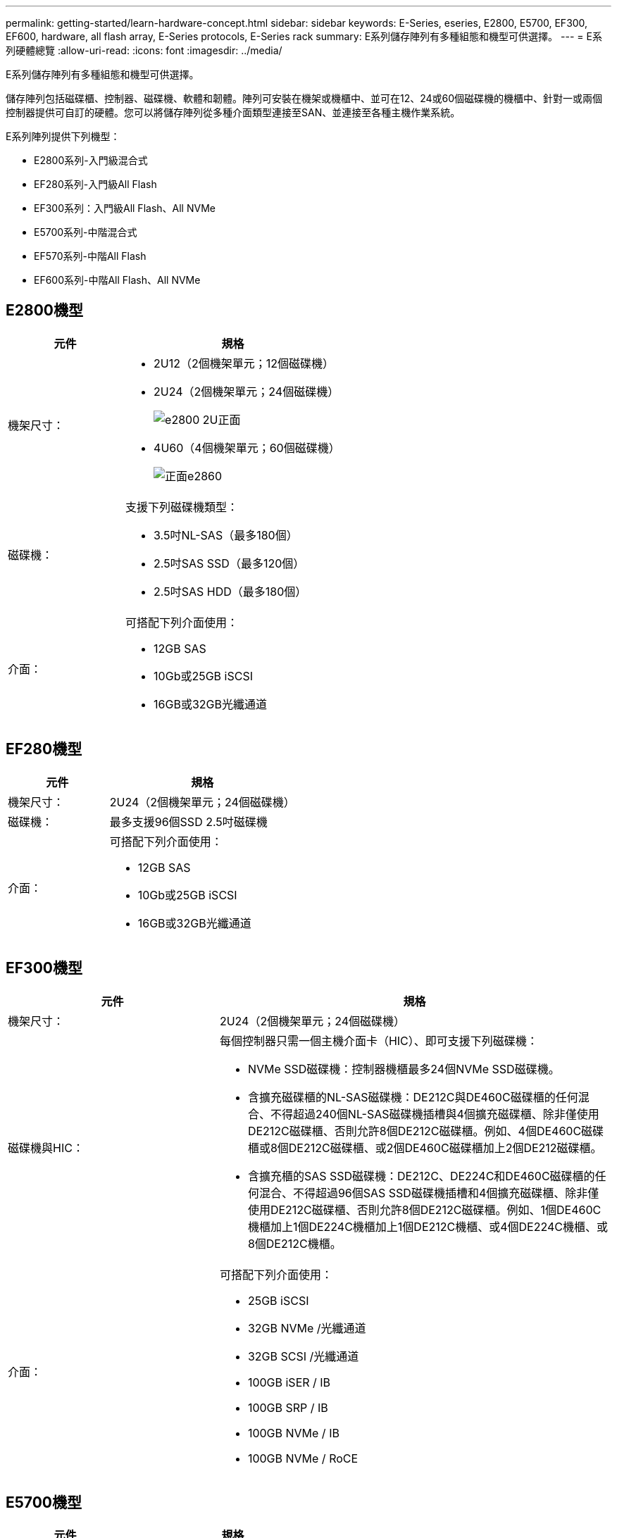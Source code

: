 ---
permalink: getting-started/learn-hardware-concept.html 
sidebar: sidebar 
keywords: E-Series, eseries, E2800, E5700, EF300, EF600, hardware, all flash array, E-Series protocols, E-Series rack 
summary: E系列儲存陣列有多種組態和機型可供選擇。 
---
= E系列硬體總覽
:allow-uri-read: 
:icons: font
:imagesdir: ../media/


[role="lead"]
E系列儲存陣列有多種組態和機型可供選擇。

儲存陣列包括磁碟櫃、控制器、磁碟機、軟體和韌體。陣列可安裝在機架或機櫃中、並可在12、24或60個磁碟機的機櫃中、針對一或兩個控制器提供可自訂的硬體。您可以將儲存陣列從多種介面類型連接至SAN、並連接至各種主機作業系統。

E系列陣列提供下列機型：

* E2800系列-入門級混合式
* EF280系列-入門級All Flash
* EF300系列：入門級All Flash、All NVMe
* E5700系列-中階混合式
* EF570系列-中階All Flash
* EF600系列-中階All Flash、All NVMe




== E2800機型

[cols="35h,~"]
|===
| 元件 | 規格 


 a| 
機架尺寸：
 a| 
* 2U12（2個機架單元；12個磁碟機）
* 2U24（2個機架單元；24個磁碟機）
+
image::../media/e2800_2u_front.gif[e2800 2U正面]

* 4U60（4個機架單元；60個磁碟機）
+
image::../media/e2860_front.gif[正面e2860]





 a| 
磁碟機：
 a| 
支援下列磁碟機類型：

* 3.5吋NL-SAS（最多180個）
* 2.5吋SAS SSD（最多120個）
* 2.5吋SAS HDD（最多180個）




 a| 
介面：
 a| 
可搭配下列介面使用：

* 12GB SAS
* 10Gb或25GB iSCSI
* 16GB或32GB光纖通道


|===


== EF280機型

[cols="35h,~"]
|===
| 元件 | 規格 


 a| 
機架尺寸：
 a| 
2U24（2個機架單元；24個磁碟機）image:../media/ef570_front.gif[""]



 a| 
磁碟機：
 a| 
最多支援96個SSD 2.5吋磁碟機



 a| 
介面：
 a| 
可搭配下列介面使用：

* 12GB SAS
* 10Gb或25GB iSCSI
* 16GB或32GB光纖通道


|===


== EF300機型

[cols="35h,~"]
|===
| 元件 | 規格 


 a| 
機架尺寸：
 a| 
2U24（2個機架單元；24個磁碟機）image:../media/ef570_front.gif[""]



 a| 
磁碟機與HIC：
 a| 
每個控制器只需一個主機介面卡（HIC）、即可支援下列磁碟機：

* NVMe SSD磁碟機：控制器機櫃最多24個NVMe SSD磁碟機。
* 含擴充磁碟櫃的NL-SAS磁碟機：DE212C與DE460C磁碟櫃的任何混合、不得超過240個NL-SAS磁碟機插槽與4個擴充磁碟櫃、除非僅使用DE212C磁碟櫃、否則允許8個DE212C磁碟櫃。例如、4個DE460C磁碟櫃或8個DE212C磁碟櫃、或2個DE460C磁碟櫃加上2個DE212磁碟櫃。
* 含擴充櫃的SAS SSD磁碟機：DE212C、DE224C和DE460C磁碟櫃的任何混合、不得超過96個SAS SSD磁碟機插槽和4個擴充磁碟櫃、除非僅使用DE212C磁碟櫃、否則允許8個DE212C磁碟櫃。例如、1個DE460C機櫃加上1個DE224C機櫃加上1個DE212C機櫃、或4個DE224C機櫃、或8個DE212C機櫃。




 a| 
介面：
 a| 
可搭配下列介面使用：

* 25GB iSCSI
* 32GB NVMe /光纖通道
* 32GB SCSI /光纖通道
* 100GB iSER / IB
* 100GB SRP / IB
* 100GB NVMe / IB
* 100GB NVMe / RoCE


|===


== E5700機型

[cols="35h,~"]
|===
| 元件 | 規格 


 a| 
機架尺寸：
 a| 
* 2U24（2個機架單元；24個磁碟機）
+
image::../media/e2800_2u_front.gif[e2800 2U正面]

* 4U60（4個機架單元；60個磁碟機）
+
image::../media/e2860_front.gif[正面e2860]





 a| 
磁碟機：
 a| 
最多支援480種下列磁碟機類型：

* 3.5吋NL-SAS磁碟機
* 2.5吋SAS SSD磁碟機
* 2.5吋SAS HDD磁碟機




 a| 
介面：
 a| 
可搭配下列介面使用：

* 12GB SAS
* 10Gb或25GB iSCSI
* 16GB或32GB光纖通道
* 32GB NVMe /光纖通道
* 100GB iSER / IB
* 100GB SRP / IB
* 100GB NVMe / IB
* 100GB NVMe / RoCE


|===


== EF570機型

[cols="35h,~"]
|===
| 元件 | 規格 


 a| 
機架尺寸：
 a| 
2U24（2個機架單元；24個磁碟機）image:../media/ef570_front.gif[""]



 a| 
磁碟機：
 a| 
最多支援120個SSD 2.5吋磁碟機



 a| 
介面：
 a| 
可搭配下列介面使用：

* 12GB SAS
* 10Gb或25GB iSCSI
* 16GB或32GB光纖通道
* 32GB NVMe /光纖通道
* 100GB iSER / IB
* 100GB SRP / IB
* 100GB NVMe / IB
* 100GB NVMe / RoCE


|===


== EF600機型

[cols="35h,~"]
|===
| 元件 | 規格 


 a| 
機架尺寸：
 a| 
2U24（2個機架單元；24個磁碟機）image:../media/ef570_front.gif[""]



 a| 
磁碟機與HIC：
 a| 
每個控制器只需一個主機介面卡（HIC）、即可支援下列磁碟機：

* NVMe SSD磁碟機：控制器機櫃最多24個NVMe SSD磁碟機。
* 含擴充櫃的NL-SAS磁碟機：DE212C與DE460C磁碟櫃的任何混合、不得超過420個NL-SAS磁碟機插槽與7個擴充磁碟櫃、除非僅使用DE212C磁碟櫃、否則允許8個DE212C磁碟櫃。例如、7個DE460C磁碟櫃或8個DE212C磁碟櫃、或5個DE460C磁碟櫃加上2個DE212磁碟櫃。
* 含擴充櫃的SAS SSD磁碟機：DE212C、DE224C和DE460C磁碟櫃的任何混合、除非僅使用DE212C磁碟櫃、否則不得超過96個SAS SSD磁碟機插槽和7個擴充磁碟櫃、否則允許使用8個DE212C磁碟櫃。例如、1個DE460C機櫃加上1個DE224C機櫃加上1個DE212C機櫃、或4個DE224C機櫃、或8個DE212C機櫃。




 a| 
介面：
 a| 
可搭配下列介面使用：

* 25GB iSCSI
* 32GB NVMe /光纖通道
* 32GB SCSI /光纖通道
* 100GB iSER / IB
* 100GB SRP / IB
* 100GB NVMe / IB
* 100GB NVMe / RoCE
* 200GB iSER / IB
* 200GB NVMe / IB
* 200GB NVMe / RoCE


|===